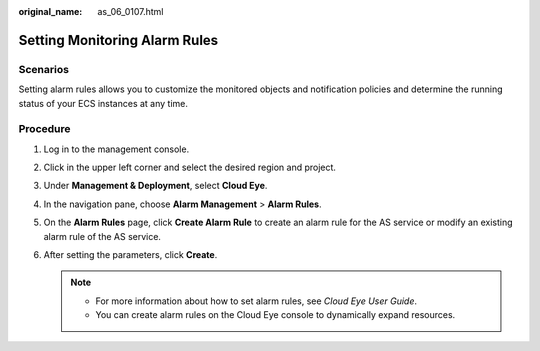 :original_name: as_06_0107.html

.. _as_06_0107:

Setting Monitoring Alarm Rules
==============================

Scenarios
---------

Setting alarm rules allows you to customize the monitored objects and notification policies and determine the running status of your ECS instances at any time.

Procedure
---------

#. Log in to the management console.
#. Click |image1| in the upper left corner and select the desired region and project.
#. Under **Management & Deployment**, select **Cloud Eye**.
#. In the navigation pane, choose **Alarm Management** > **Alarm Rules**.
#. On the **Alarm Rules** page, click **Create Alarm Rule** to create an alarm rule for the AS service or modify an existing alarm rule of the AS service.
#. After setting the parameters, click **Create**.

   .. note::

      -  For more information about how to set alarm rules, see *Cloud Eye User Guide*.
      -  You can create alarm rules on the Cloud Eye console to dynamically expand resources.

.. |image1| image:: /_static/images/en-us_image_0264244243.png
